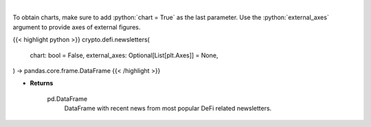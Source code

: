 .. role:: python(code)
    :language: python
    :class: highlight

|

.. raw:: html

    <h3>
    > Scrape all substack newsletters from url list.
    [Source: substack.com]
    </h3>

To obtain charts, make sure to add :python:`chart = True` as the last parameter.
Use the :python:`external_axes` argument to provide axes of external figures.

{{< highlight python >}}
crypto.defi.newsletters(
    chart: bool = False,
    external_axes: Optional[List[plt.Axes]] = None,
) -> pandas.core.frame.DataFrame
{{< /highlight >}}

* **Returns**

    pd.DataFrame
        DataFrame with recent news from most popular DeFi related newsletters.
